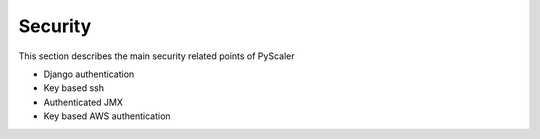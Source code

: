 Security
===========

This section describes the main security related points of PyScaler

- Django authentication
-  Key based ssh
-  Authenticated JMX
- Key based AWS authentication